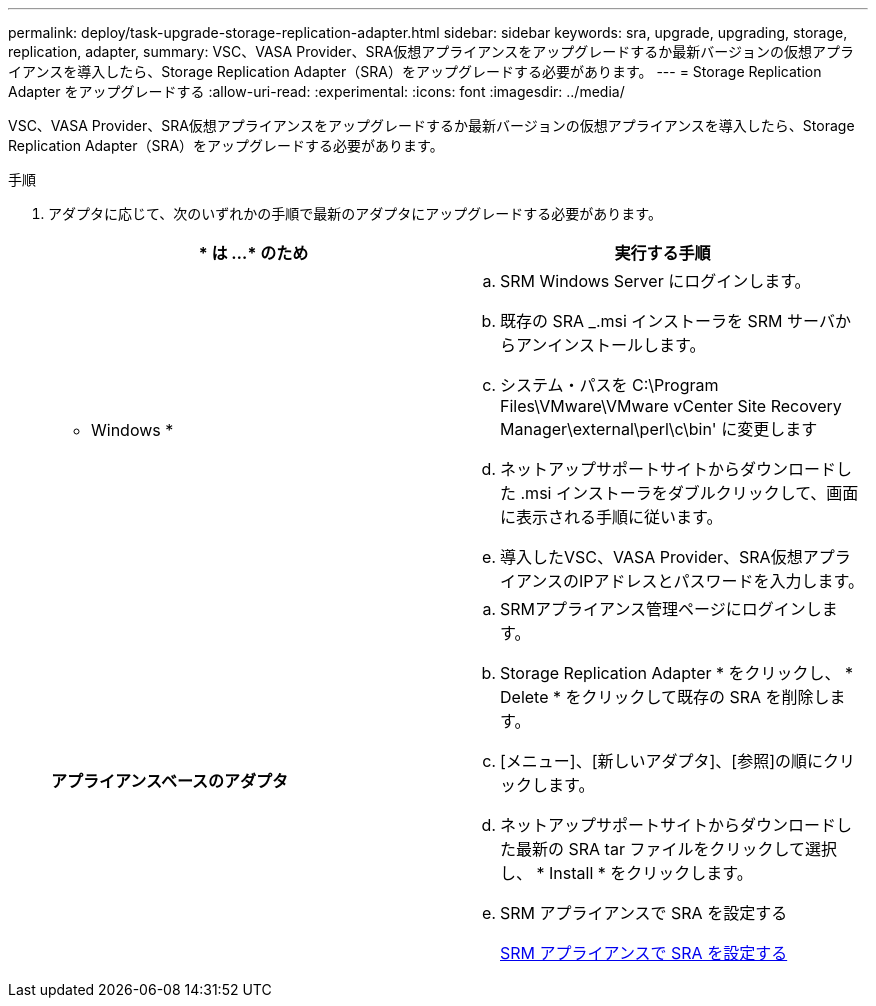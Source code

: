 ---
permalink: deploy/task-upgrade-storage-replication-adapter.html 
sidebar: sidebar 
keywords: sra, upgrade, upgrading, storage, replication, adapter, 
summary: VSC、VASA Provider、SRA仮想アプライアンスをアップグレードするか最新バージョンの仮想アプライアンスを導入したら、Storage Replication Adapter（SRA）をアップグレードする必要があります。 
---
= Storage Replication Adapter をアップグレードする
:allow-uri-read: 
:experimental: 
:icons: font
:imagesdir: ../media/


[role="lead"]
VSC、VASA Provider、SRA仮想アプライアンスをアップグレードするか最新バージョンの仮想アプライアンスを導入したら、Storage Replication Adapter（SRA）をアップグレードする必要があります。

.手順
. アダプタに応じて、次のいずれかの手順で最新のアダプタにアップグレードする必要があります。
+
[cols="1a,1a"]
|===
| * は ...* のため | 実行する手順 


 a| 
* Windows *
 a| 
.. SRM Windows Server にログインします。
.. 既存の SRA _.msi インストーラを SRM サーバからアンインストールします。
.. システム・パスを C:\Program Files\VMware\VMware vCenter Site Recovery Manager\external\perl\c\bin' に変更します
.. ネットアップサポートサイトからダウンロードした .msi インストーラをダブルクリックして、画面に表示される手順に従います。
.. 導入したVSC、VASA Provider、SRA仮想アプライアンスのIPアドレスとパスワードを入力します。




 a| 
*アプライアンスベースのアダプタ*
 a| 
.. SRMアプライアンス管理ページにログインします。
.. Storage Replication Adapter * をクリックし、 * Delete * をクリックして既存の SRA を削除します。
.. [メニュー]、[新しいアダプタ]、[参照]の順にクリックします。
.. ネットアップサポートサイトからダウンロードした最新の SRA tar ファイルをクリックして選択し、 * Install * をクリックします。
.. SRM アプライアンスで SRA を設定する
+
xref:task-configure-sra-on-srm-appliance.adoc[SRM アプライアンスで SRA を設定する]



|===

